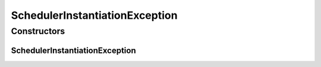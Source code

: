 SchedulerInstantiationException
===============================

.. java:package:: org.motechproject.scheduler.exception
   :noindex:

.. java:type:: public class SchedulerInstantiationException extends RuntimeException

Constructors
------------
SchedulerInstantiationException
^^^^^^^^^^^^^^^^^^^^^^^^^^^^^^^

.. java:constructor:: public SchedulerInstantiationException(Throwable e)
   :outertype: SchedulerInstantiationException

